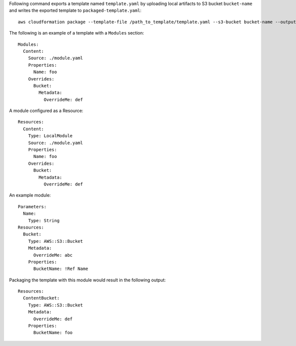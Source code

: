 Following command exports a template named ``template.yaml`` by uploading local
artifacts to S3 bucket ``bucket-name`` and writes the exported template to
``packaged-template.yaml``::

    aws cloudformation package --template-file /path_to_template/template.yaml --s3-bucket bucket-name --output-template-file packaged-template.yaml


The following is an example of a template with a ``Modules`` section::

    Modules:
      Content:
        Source: ./module.yaml
        Properties:
          Name: foo
        Overrides:
          Bucket:
            Metadata:
              OverrideMe: def

A module configured as a Resource::

    Resources:
      Content:
        Type: LocalModule
        Source: ./module.yaml
        Properties:
          Name: foo
        Overrides:
          Bucket:
            Metadata:
              OverrideMe: def

An example module::
    
    Parameters:
      Name:
        Type: String
    Resources:
      Bucket:
        Type: AWS::S3::Bucket
        Metadata:
          OverrideMe: abc
        Properties:
          BucketName: !Ref Name

Packaging the template with this module would result in the following output::

    Resources:
      ContentBucket:
        Type: AWS::S3::Bucket
        Metadata:
          OverrideMe: def
        Properties:
          BucketName: foo

